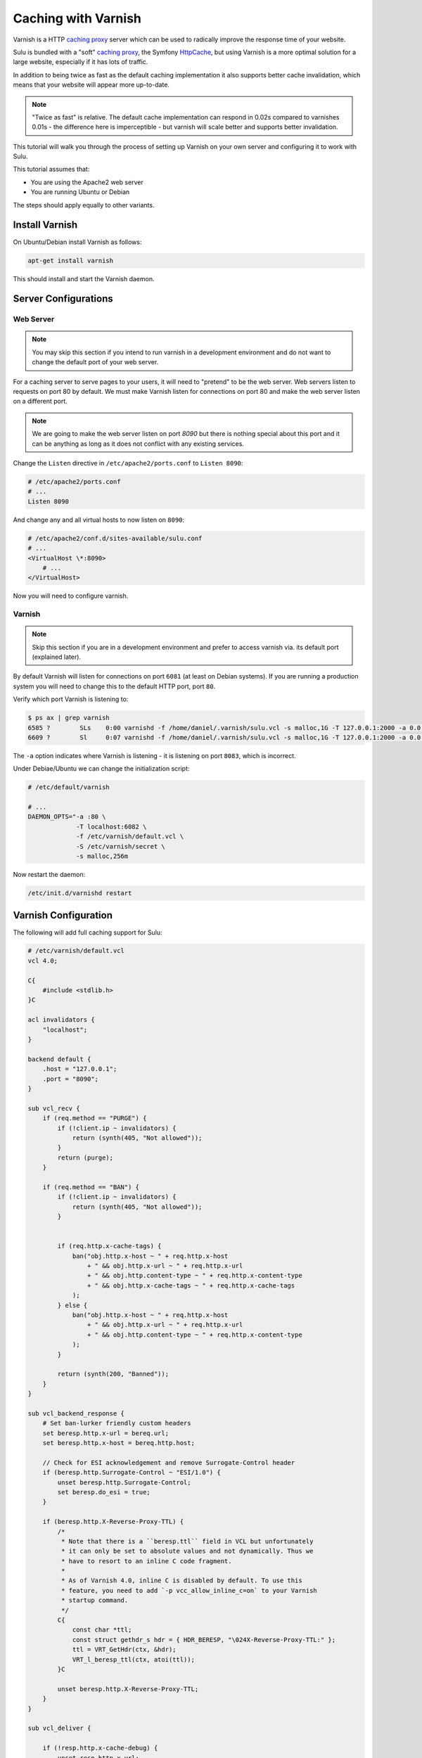 Caching with Varnish
====================

Varnish is a HTTP `caching proxy`_  server which can be used to radically
improve the response time of your website.

Sulu is bundled with a "soft" `caching proxy`_, the Symfony `HttpCache`_, but
using Varnish is a more optimal solution for a large website, especially if it 
has lots of traffic.

In addition to being twice as fast as the default caching implementation it
also supports better cache invalidation, which means that your website will
appear more up-to-date.

.. note::

    "Twice as fast" is relative. The default cache implementation can respond
    in 0.02s compared to varnishes 0.01s - the difference here is
    imperceptible - but varnish will scale better and supports better
    invalidation.

This tutorial will walk you through the process of setting up Varnish on 
your own server and configuring it to work with Sulu.

This tutorial assumes that:

- You are using the Apache2 web server
- You are running Ubuntu or Debian

The steps should apply equally to other variants.

Install Varnish
---------------

On Ubuntu/Debian install Varnish as follows:

.. code-block:: bash

    apt-get install varnish

This should install and start the Varnish daemon.

Server Configurations
---------------------

Web Server
~~~~~~~~~~

.. note::

    You may skip this section if you intend to run varnish in a development
    environment and do not want to change the default port of your web server.

For a caching server to serve pages to your users, it will need to "pretend"
to be the web server. Web servers listen to requests on port 80 by default. We
must make Varnish listen for connections on port 80 and make the web server
listen on a different port.

.. note::

    We are going to make the web server listen on port `8090` but there is
    nothing special about this port and it can be anything as long as it does
    not conflict with any existing services.

Change the ``Listen`` directive in ``/etc/apache2/ports.conf`` to ``Listen 8090``:

.. code-block:: apache

    # /etc/apache2/ports.conf
    # ...
    Listen 8090

And change any and all virtual hosts to now listen on ``8090``:

.. code-block:: apache

    # /etc/apache2/conf.d/sites-available/sulu.conf
    # ...
    <VirtualHost \*:8090>
        # ...
    </VirtualHost>

Now you will need to configure varnish.

Varnish
~~~~~~~

.. note::

    Skip this section if you are in a development environment and prefer to
    access varnish via. its default port (explained later).

By default Varnish will listen for connections on port ``6081`` (at least on
Debian systems). If you are running a production system you will need to
change this to the default HTTP port, port ``80``.

Verify which port Varnish is listening to:

.. code-block:: bash

    $ ps ax | grep varnish
    6585 ?        SLs    0:00 varnishd -f /home/daniel/.varnish/sulu.vcl -s malloc,1G -T 127.0.0.1:2000 -a 0.0.0.0:6081
    6609 ?        Sl     0:07 varnishd -f /home/daniel/.varnish/sulu.vcl -s malloc,1G -T 127.0.0.1:2000 -a 0.0.0.0:6081

The ``-a`` option indicates where Varnish is listening - it is listening on port ``8083``, which is incorrect.

Under Debiae/Ubuntu we can change the initialization script:

.. code-block:: bash

    # /etc/default/varnish

    # ...
    DAEMON_OPTS="-a :80 \      
                 -T localhost:6082 \             
                 -f /etc/varnish/default.vcl \   
                 -S /etc/varnish/secret \        
                 -s malloc,256m 

Now restart the daemon:

.. code-block:: bash

    /etc/init.d/varnishd restart

Varnish Configuration
---------------------

The following will add full caching support for Sulu:

.. code-block:: varnish4

    # /etc/varnish/default.vcl
    vcl 4.0;

    C{
        #include <stdlib.h>
    }C

    acl invalidators {
        "localhost";
    }

    backend default {
        .host = "127.0.0.1";
        .port = "8090";
    }

    sub vcl_recv {
        if (req.method == "PURGE") {
            if (!client.ip ~ invalidators) {
                return (synth(405, "Not allowed"));
            }
            return (purge);
        }

        if (req.method == "BAN") {
            if (!client.ip ~ invalidators) {
                return (synth(405, "Not allowed"));
            }


            if (req.http.x-cache-tags) {
                ban("obj.http.x-host ~ " + req.http.x-host
                    + " && obj.http.x-url ~ " + req.http.x-url
                    + " && obj.http.content-type ~ " + req.http.x-content-type
                    + " && obj.http.x-cache-tags ~ " + req.http.x-cache-tags
                );
            } else {
                ban("obj.http.x-host ~ " + req.http.x-host
                    + " && obj.http.x-url ~ " + req.http.x-url
                    + " && obj.http.content-type ~ " + req.http.x-content-type
                );
            }

            return (synth(200, "Banned"));
        }
    }

    sub vcl_backend_response {
        # Set ban-lurker friendly custom headers
        set beresp.http.x-url = bereq.url;
        set beresp.http.x-host = bereq.http.host;

        // Check for ESI acknowledgement and remove Surrogate-Control header
        if (beresp.http.Surrogate-Control ~ "ESI/1.0") {
            unset beresp.http.Surrogate-Control;
            set beresp.do_esi = true;
        }

        if (beresp.http.X-Reverse-Proxy-TTL) {
            /*
             * Note that there is a ``beresp.ttl`` field in VCL but unfortunately
             * it can only be set to absolute values and not dynamically. Thus we
             * have to resort to an inline C code fragment.
             *
             * As of Varnish 4.0, inline C is disabled by default. To use this
             * feature, you need to add `-p vcc_allow_inline_c=on` to your Varnish
             * startup command.
             */
            C{
                const char *ttl;
                const struct gethdr_s hdr = { HDR_BERESP, "\024X-Reverse-Proxy-TTL:" };
                ttl = VRT_GetHdr(ctx, &hdr);
                VRT_l_beresp_ttl(ctx, atoi(ttl));
            }C

            unset beresp.http.X-Reverse-Proxy-TTL;
        }
    }

    sub vcl_deliver {

        if (!resp.http.x-cache-debug) {
            unset resp.http.x-url;
            unset resp.http.x-host;
        }

        if (obj.hits > 0) {
            set resp.http.X-Cache = "HIT";
        } else {
            set resp.http.X-Cache = "MISS";
        }
    }

Restart Varnish:

.. code-block:: bash

    $ /etc/init.d/varnish restart

And now have a look at the headers on your website:

.. code-block:: bash

    $ curl -I mywebsite.com
    HTTP/1.1 200 OK
    # ...
    Via: 1.1 varnish
    # ...

If you see the above ``Via`` header, then all is good and your are ready to go forward.

Configuring Sulu Invalidation
-----------------------------

You will first need to ensure that the default "soft" cache has been disabled.

Open the website front controller (``app/website.php`` in the `standard
edition`_) and ensure that the following lines are commented out:

.. code-block:: php

    // Uncomment this line if you want to use the "symfony" http
    // caching strategy. See 
    // if (SYMFONY_ENV != 'dev') {
    //    require_once __DIR__ . '/../app/WebsiteCache.php';
    //    $kernel = new WebsiteCache($kernel);
    //}

.. warning::

    If you do not comment out the above lines caching will not work as you
    will be using 2 caches.

Now edit ``app/config.yml`` and change the proxy client from ``symfony`` to
``varnish`` and set the address of your varnish server (assuming that your
Varnish server is on localhost and listening on port ``80``):

.. code-block:: yaml

    sulu_http_cache:
        # ...
        proxy_client:
            varnish:
                enabled: true
                servers: [ 'localhost:80' ]

Now have another look at the headers from your website:

.. code-block:: bash

    $ curl -I sulu.lo
    HTTP/1.1 200 OK
    Host: sulu.lo:6081
    Cache-Control: max-age=1000, public, s-maxage=1000
    Date: Fri, 16 Jan 2015 13:46:58 GMT
    Content-Type: text/html; charset=UTF-8
    X-Reverse-Proxy-TTL: 2400
    X-Sulu-Handlers: public, debug
    X-Sulu-Proxy-Client: varnish
    X-Sulu-Structure-Type: AnimalsPageCache
    X-Sulu-Structure-UUID: 26f73515-253b-4f98-a227-8811b830735d
    X-Sulu-Page-TTL: 2400
    X-Debug-Token: f05a02
    X-Debug-Token-Link: /_profiler/f05a02
    X-Varnish: 131202 32868
    Age: 88
    Via: 1.1 varnish-v4
    X-Cache: HIT
    Content-Length: 9240
    Connection: keep-alive

.. note::

    If you chose not to make Varnish listen on port 80, then use ``sulu.lo:6081`` instead.

The meaning of all these headers will be explained in the
:doc:`../bundles/http_cache` document. But for now you should see
(providing your are in `dev` mode) the ``X-Sulu-Proxy-Client`` has a value of
``varnish``.

Optimal configuration
---------------------

To get the most out of the Varnish cache you should enable the ``tags`` cache
handler and disable the ``paths`` handler.  

The ``tags`` handler will automatically ensure that any changes you make in the
admin interface are immediately available on your website.

See the :doc:`../bundles/http_cache` document for more information.

The following is a full configuration example:

.. code-block:: yaml

    sulu_http_cache:
        handlers:
            tags:
                enabled: true
            public:
                max_age: 240 # 4 minutes
                shared_max_age: 480 # 8 minutes
                use_page_ttl: true
                enabled: true
            debug:
                enabled: %kernel.debug%
        proxy_client:
            varnish:
                enabled: true
                servers: [ '127.0.0.1:80' ]

.. _caching proxy: https://en.wikipedia.org/wiki/Proxy_server
.. _HttpCache: http://symfony.com/doc/current/book/http_cache.html
.. _standard edition: http://github.com/sulu/sulu-standard
